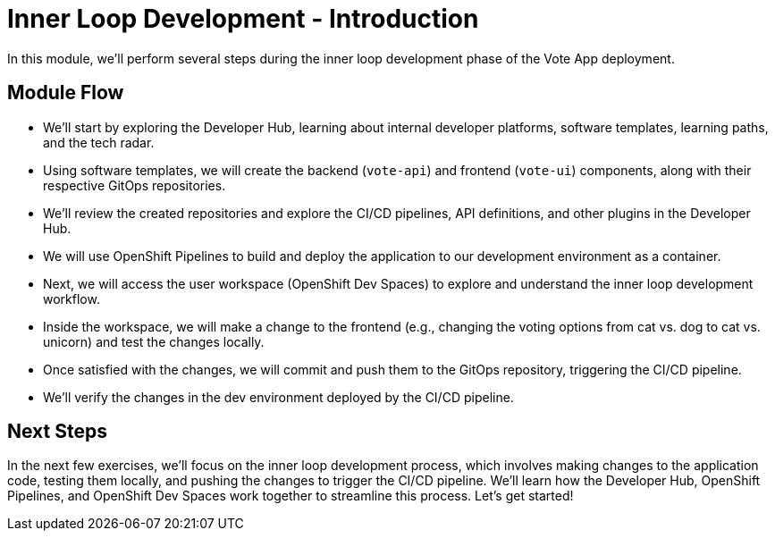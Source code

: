 # Inner Loop Development - Introduction

In this module, we'll perform several steps during the inner loop development phase of the Vote App deployment.

## Module Flow

- We'll start by exploring the Developer Hub, learning about internal developer platforms, software templates, learning paths, and the tech radar.
- Using software templates, we will create the backend (`vote-api`) and frontend (`vote-ui`) components, along with their respective GitOps repositories.
- We'll review the created repositories and explore the CI/CD pipelines, API definitions, and other plugins in the Developer Hub.
- We will use OpenShift Pipelines to build and deploy the application to our development environment as a container.
- Next, we will access the user workspace (OpenShift Dev Spaces) to explore and understand the inner loop development workflow.
- Inside the workspace, we will make a change to the frontend (e.g., changing the voting options from cat vs. dog to cat vs. unicorn) and test the changes locally.
- Once satisfied with the changes, we will commit and push them to the GitOps repository, triggering the CI/CD pipeline.
- We'll verify the changes in the dev environment deployed by the CI/CD pipeline.

## Next Steps 

In the next few exercises, we'll focus on the inner loop development process, which involves making changes to the application code, testing them locally, and pushing the changes to trigger the CI/CD pipeline. We'll learn how the Developer Hub, OpenShift Pipelines, and OpenShift Dev Spaces work together to streamline this process. Let's get started!